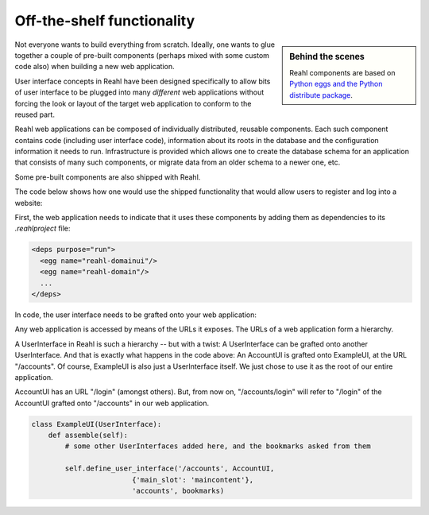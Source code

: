 .. Copyright 2012, 2013 Reahl Software Services (Pty) Ltd. All rights reserved.
 
Off-the-shelf functionality
===========================

.. sidebar:: Behind the scenes

   Reahl components are based on `Python eggs and the Python
   distribute package <http://pypi.python.org/pypi/distribute>`_.

Not everyone wants to build everything from scratch. Ideally, one
wants to glue together a couple of pre-built components (perhaps mixed
with some custom code also) when building a new web application.

User interface concepts in Reahl have been designed specifically to
allow bits of user interface to be plugged into many *different* web
applications without forcing the look or layout of the target web
application to conform to the reused part.

Reahl web applications can be composed of individually distributed,
reusable components. Each such component contains code (including user
interface code), information about its roots in the database and the
configuration information it needs to run. Infrastructure is provided
which allows one to create the database schema for an application that
consists of many such components, or migrate data from an older schema
to a newer one, etc.

Some pre-built components are also shipped with Reahl. 

The code below shows how one would use the shipped functionality that
would allow users to register and log into a website:

First, the web application needs to indicate that it uses these
components by adding them as dependencies to its `.reahlproject` file:

.. code-block:: xml

  <deps purpose="run">
    <egg name="reahl-domainui"/>
    <egg name="reahl-domain"/>
    ...
  </deps>

In code, the user interface needs to be grafted onto your web
application:

Any web application is accessed by means of the URLs it exposes.  The
URLs of a web application form a hierarchy.

A UserInterface in Reahl is such a hierarchy -- but with a twist: A UserInterface can
be grafted onto another UserInterface. And that is exactly what happens in
the code above: An AccountUI is grafted onto ExampleUI, at the
URL "/accounts". Of course, ExampleUI is also just a UserInterface
itself. We just chose to use it as the root of our entire application.

AccountUI has an URL "/login" (amongst others). But, from now on,
"/accounts/login" will refer to "/login" of the AccountUI grafted
onto "/accounts" in our web application.

.. code-block:: python

   class ExampleUI(UserInterface):
       def assemble(self):
           # some other UserInterfaces added here, and the bookmarks asked from them

           self.define_user_interface('/accounts', AccountUI,
                           {'main_slot': 'maincontent'},
                           'accounts', bookmarks)
  




